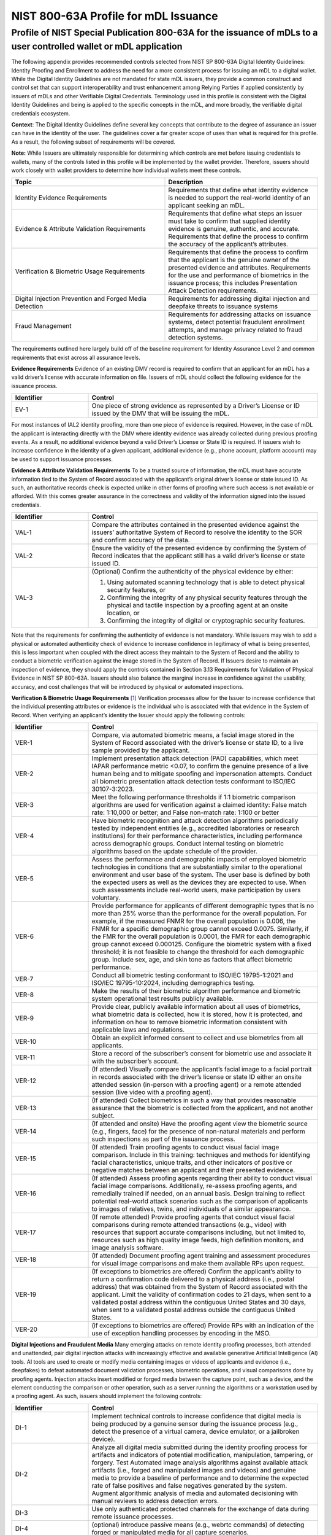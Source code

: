 NIST 800-63A Profile for mDL Issuance
=====================================

Profile of NIST Special Publication 800-63A for the issuance of mDLs to a user controlled wallet or mDL application
--------------------------------------------------------------------------------------------------------------------

The following appendix provides recommended controls selected from NIST SP 800-63A Digital Identity Guidelines: Identity Proofing and Enrollment to address the
need for a more consistent process for issuing an mDL to a digital wallet. While the Digital Identity Guidelines are not mandated for state mDL issuers, they
provide a common construct and control set that can support interoperability and trust enhancement among Relying Parties if applied consistently
by issuers of mDLs and other Verifiable Digital Credentials. Terminology used in this profile is consistent with the Digital Identity Guidelines and being is applied
to the specific concepts in the mDL, and more broadly, the verifiable digital credentials ecosystem.

**Context**: The Digital Identity Guidelines define several key concepts that contribute to the degree of assurance an issuer can have in the identity of the
user. The guidelines cover a far greater scope of uses than what is required for this profile. As a result, the following subset of requirements will be
covered.

**Note:** While Issuers are ultimately responsible for determining which controls are met before issuing credentials to wallets, many of the controls listed in this profile will be implemented by the wallet provider. Therefore, issuers should work closely with wallet providers to determine how individual wallets meet these controls.

.. list-table::
   :widths: 80 80
   :header-rows: 1

   * - Topic
     - Description
   * - Identity Evidence Requirements
     - Requirements that define what identity evidence is needed to support the real-world identity of an applicant seeking an mDL.
   * - Evidence & Attribute Validation Requirements
     - Requirements that define what steps an issuer must take to confirm that supplied identity evidence is genuine, authentic, and accurate. Requirements that
       define the process to confirm the accuracy of the applicant’s attributes.
   * - Verification & Biometric Usage Requirements
     - Requirements that define the process to confirm that the applicant is the genuine owner of the presented evidence and attributes. Requirements for the
       use and performance of biometrics in the issuance process; this includes Presentation Attack Detection requirements.
   * - Digital Injection Prevention and Forged Media Detection
     - Requirements for addressing digital injection and deepfake threats to issuance systems
   * - Fraud Management
     - Requirements for addressing attacks on issuance systems, detect potential fraudulent enrollment attempts, and manage privacy related to fraud detection
       systems.

The requirements outlined here largely build off of the baseline requirement for Identity Assurance Level 2 and common requirements that exist across all
assurance levels.

**Evidence Requirements**
Evidence of an existing DMV record is required to confirm that an applicant for an mDL has a valid driver’s license with accurate information on file. Issuers
of mDL should collect the following evidence for the issuance process.

.. list-table::
   :widths: 40 120
   :header-rows: 1
   
   * - Identifier
     - Control
   * - EV-1
     - One piece of strong evidence as represented by a Driver’s License or ID issued by the DMV that will be issuing the mDL.

For most instances of IAL2 identity proofing, more than one piece of evidence is required. However, in the case of mDL the applicant is interacting directly
with the DMV where identity evidence was already collected during previous proofing events. As a result, no additional evidence beyond a valid Driver’s License
or State ID is required. If issuers wish to increase confidence in the identity of a given applicant, additional evidence (e.g., phone account, platform
account) may be used to support issuance processes.

**Evidence & Attribute Validation Requirements**
To be a trusted source of information, the mDL must have accurate information tied to the System of Record associated with the applicant’s original driver’s
license or state issued ID. As such, an authoritative records check is expected unlike in other forms of proofing where such access is not available or
afforded. With this comes greater assurance in the correctness and validity of the information signed into the issued credentials.

.. list-table::
   :widths: 40 120
   :header-rows: 1

   * - Identifier
     - Control
   * - VAL-1
     - Compare the attributes contained in the presented evidence against the issuers’ authoritative System of Record to resolve the identity to the SOR and
       confirm accuracy of the data.
   * - VAL-2
     - Ensure the validity of the presented evidence by confirming the System of Record indicates that the applicant still has a valid driver’s license or state
       issued ID.
   * - VAL-3
     - (Optional) Confirm the authenticity of the physical evidence by either: 
       
       1. Using automated scanning technology that is able to detect physical security
          features, or 

       2. Confirming the integrity of any physical security features through the physical and tactile inspection by a proofing agent at an onsite
          location, or 

       3. Confirming the integrity of digital or cryptographic security features.

Note that the requirements for confirming the authenticity of evidence is not mandatory. While issuers may wish to add a physical or automated authenticity
check of evidence to increase confidence in legitimacy of what is being presented, this is less important when coupled with the direct access they maintain to
the System of Record and the ability to conduct a biometric verification against the image stored in the System of Record. If Issuers desire to maintain an
inspection of evidence, they should apply the controls contained in Section 3.13 Requirements for Validation of Physical Evidence in NIST SP 800-63A. Issuers
should also balance the marginal increase in confidence against the usability, accuracy, and cost challenges that will be introduced by physical or automated
inspections.

**Verification & Biometric Usage Requirements** [1]_
Verification processes allow for the Issuer to increase confidence that the individual presenting attributes or evidence is the individual who is associated
with that evidence in the System of Record. When verifying an applicant’s identity the Issuer should apply the following controls:

.. list-table::
   :widths: 40 120
   :header-rows: 1

   * - Identifier
     - Control
   * - VER-1
     - Compare, via automated biometric means, a facial image stored in the System of Record associated with the driver’s license or state ID, to a live sample
       provided by the applicant.
   * - VER-2
     - Implement presentation attack detection (PAD) capabilities, which meet IAPAR performance metric <0.07, to confirm the genuine presence of a live human
       being and to mitigate spoofing and impersonation attempts. Conduct all biometric presentation attack detection tests conformant to ISO/IEC 30107-3:2023.
   * - VER-3
     - Meet the following performance thresholds if 1:1 biometric comparison algorithms are used for verification against a claimed identity: False match rate:
       1:10,000 or better; and False non-match rate: 1:100 or better
   * - VER-4
     - Have biometric recognition and attack detection algorithms periodically tested by independent entities (e.g., accredited laboratories or research
       institutions) for their performance characteristics, including performance across demographic groups. Conduct internal testing on biometric algorithms
       based on the update schedule of the provider.
   * - VER-5
     - Assess the performance and demographic impacts of employed biometric technologies in conditions that are substantially similar to the operational
       environment and user base of the system. The user base is defined by both the expected users as well as the devices they are expected to use. When such
       assessments include real-world users, make participation by users voluntary.
   * - VER-6
     - Provide performance for applicants of different demographic types that is no more than 25% worse than the performance for the overall population. For
       example, if the measured FNMR for the overall population is 0.006, the FNMR for a specific demographic group cannot exceed 0.0075. Similarly, if the FMR
       for the overall population is 0.0001, the FMR for each demographic group cannot exceed 0.000125. Configure the biometric system with a fixed threshold;
       it is not feasible to change the threshold for each demographic group. Include sex, age, and skin tone as factors that affect biometric performance.
   * - VER-7
     - Conduct all biometric testing conformant to ISO/IEC 19795-1:2021 and ISO/IEC 19795-10:2024, including demographics testing.
   * - VER-8
     - Make the results of their biometric algorithm performance and biometric system operational test results publicly available.
   * - VER-9
     - Provide clear, publicly available information about all uses of biometrics, what biometric data is collected, how it is stored, how it is protected, and
       information on how to remove biometric information consistent with applicable laws and regulations.
   * - VER-10
     - Obtain an explicit informed consent to collect and use biometrics from all applicants.
   * - VER-11
     - Store a record of the subscriber’s consent for biometric use and associate it with the subscriber’s account.
   * - VER-12
     - (If attended) Visually compare the applicant’s facial image to a facial portrait in records associated with the driver’s license or state ID either an
       onsite attended session (in-person with a proofing agent) or a remote attended session (live video with a proofing agent).
   * - VER-13
     - (If attended) Collect biometrics in such a way that provides reasonable assurance that the biometric is collected from the applicant, and not another
       subject.
   * - VER-14
     - (If attended and onsite) Have the proofing agent view the biometric source (e.g., fingers, face) for the presence of non-natural materials and perform
       such inspections as part of the issuance process.
   * - VER-15
     - (If attended) Train proofing agents to conduct visual facial image comparison. Include in this training: techniques and methods for identifying facial
       characteristics, unique traits, and other indicators of positive or negative matches between an applicant and their presented evidence.
   * - VER-16
     - (If attended) Assess proofing agents regarding their ability to conduct visual facial image comparisons. Additionally, re-assess proofing agents, and
       remedially trained if needed, on an annual basis. Design training to reflect potential real-world attack scenarios such as the comparison of applicants
       to images of relatives, twins, and individuals of a similar appearance.
   * - VER-17
     - (If remote attended) Provide proofing agents that conduct visual facial comparisons during remote attended transactions (e.g., video) with resources that
       support accurate comparisons including, but not limited to, resources such as high quality image feeds, high definition monitors, and image analysis
       software.
   * - VER-18
     - (If attended) Document proofing agent training and assessment procedures for visual image comparisons and make them available RPs upon request.
   * - VER-19
     - (If exceptions to biometrics are offered) Confirm the applicant’s ability to return a confirmation code delivered to a physical address (i.e., postal
       address) that was obtained from the System of Record associated with the applicant. Limit the validity of confirmation codes to 21 days, when sent to a
       validated postal address within the contiguous United States and 30 days, when sent to a validated postal address outside the contiguous United States.
   * - VER-20
     - (if exceptions to biometrics are offered) Provide RPs with an indication of the use of exception handling processes by encoding in the MSO.

**Digital Injections and Fraudulent Media**
Many emerging attacks on remote identity proofing processes, both attended and unattended, pair digital injection attacks with increasingly effective and
available generative Artificial Intelligence (AI) tools. AI tools are used to create or modify media containing images or videos of applicants and evidence
(i.e., deepfakes) to defeat automated document validation processes, biometric operations, and visual comparisons done by proofing agents. Injection attacks
insert modified or forged media between the capture point, such as a device, and the element conducting the comparison or other operation, such as a server
running the algorithms or a workstation used by a proofing agent. As such, issuers should implement the following controls:

.. list-table::
   :widths: 40 120
   :header-rows: 1

   * - Identifier
     - Control
   * - DI-1
     - Implement technical controls to increase confidence that digital media is being produced by a genuine sensor during the issuance process (e.g., detect
       the presence of a virtual camera, device emulator, or a jailbroken device).
   * - DI-2
     - Analyze all digital media submitted during the identity proofing process for artifacts and indicators of potential modification, manipulation, tampering,
       or forgery. Test Automated image analysis algorithms against available attack artifacts (i.e., forged and manipulated images and videos) and genuine
       media to provide a baseline of performance and to determine the expected rate of false positives and false negatives generated by the system. Augment
       algorithmic analysis of media and automated decisioning with manual reviews to address detection errors.
   * - DI-3
     - Use only authenticated protected channels for the exchange of data during remote issuance processes.
   * - DI-4
     - (optional) introduce passive means (e.g., webrtc commands) of detecting forged or manipulated media for all capture scenarios.
   * - DI-5
     - (optional) Authenticate capture sensors or implement device attestation to increase the confidence in a device being used to transmit digital media as
       part of a remote identity proofing process.
   * - DI-6
     - (optional) Analyze digital media for signatures of generative AI algorithms and deepfake tools that are known to be used to create forged digital media.
   * - DI-7
     - (if attended) Train proofing agents and trusted referees to look for indications of manipulated media (e.g., high latency, synchronization issues,
       inconsistent skin tone and resolution).
   * - DI-8
     - (if attended) Introduce random “human-in-the-loop” cues into their capture processes that increase the possibility of forged or manipulated media being
       detected (e.g., by requesting user movements or requesting that the user move objects between the capture sensor and their face).

| **Fraud Management Requirements**
| Issuers of mDLs and other verifiable credentials should implement the following controls and processes to help manage potential attempts to subvert the
  issuance process through fraudulent enrollment attempts.

.. list-table::
   :widths: 40 120
   :header-rows: 1

   * - Identifier
     - Control
   * - FM-1
     - Establish and maintain a fraud management program that provides fraud identification, detection, investigation, reporting, and resolution capabilities.
   * - FM-2
     - Conduct a Privacy Risk Assessment of all fraud checks and fraud mitigation technologies prior to implementation.
   * - FM-3
     - Establish a self-reporting mechanism and investigation capability for subjects who believe they have been the victim of fraud or an attempt to compromise
       their involvement in the identity proofing processes.
   * - FM-4
     - Analyze all credential issuance communications & channels to look for high risk indicators of potential fraud (e.g., block-listed proxies and IP
       addresses).
   * - FM-5
     - Take measures to prevent unsuccessful applicants from inferring the accuracy of any self-asserted information with that confirmed by authoritative or
       credible sources.
   * - FM-6
     - Establish a technical or process-based mechanism to allow RPs to communicate suspected and confirmed fraud events to RPs.
   * - FM-7
     - Monitor the performance of their fraud checks and fraud mitigation technologies to ensure continued effectiveness in mitigating fraud risks.
   * - FM-8
     - Implement a death records check for all issuance processes, by confirming with a credible, authoritative, or issuing source that the applicant is not
       deceased.
   * - FM-9
     - Evaluate the length of time a phone service subscription or other account (e.g., account with wallet provider) has existed without substantial
       modifications or changes.
   * - FM-10
     - Incorporate device fingerprinting checks to provide protections against scaled and automated attacks and enrollment duplication.
   * - EM-11
     - Evaluate anticipated transaction characteristics – such as IP Addresses, geolocations, and transaction velocities – to identify anomalous behaviors or
       activities that can indicate a higher risk or a potentially fraudulent event.
   * - FM-12
     - Evaluate records, such as reported, confirmed, or historical fraud events to determine if there is an elevated risk related to a specific applicant,
       applicant’s data, or device.
   * - FM-13
     - Periodically employ independent testing, such as red teaming exercises, to validate the effectiveness of their fraud mitigation measures.
   * - FM-14
     - Provide a means of invalidating attribute bundles issued to a subscriber. This can be achieved by: issue mDLs with a limited time validity window;
       provide a means to independently verify the status of mDLs (i.e., whether a specific bundle has been revoked by the CSP); or both Note: For methods that
       use independent status of mDL this needs to be implemented in a manner such that the Issuer is not alerted to the use of a specific mDL at a specific
       verifier/RP. For example with certificate status lists that can be independently downloaded by verifiers..
   * - FM-15
     - (In-person issuance) Train proofing agents to detect indicators of fraud and SHALL provide proofing agents and trusted referees with tools to flag
       suspected fraudulent events for further treatment and investigation.


.. [1] **Note:** The use of the term “verification” is consistent with its usage in NIST SP 800-63. Specifically, “the process to confirm that the applicant is the
   genuine owner of the presented identity evidence.” It is not the general term “identity verification” which is often used as a synonym for identity proofing.